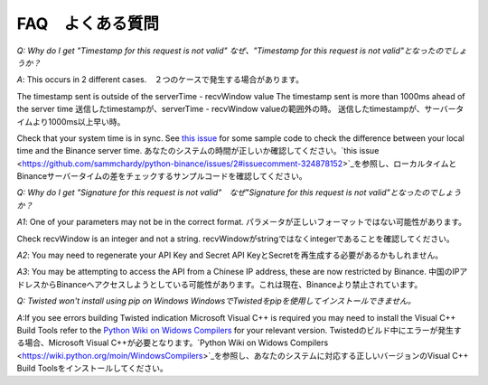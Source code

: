 FAQ　よくある質問
=======

*Q: Why do I get "Timestamp for this request is not valid" なぜ、"Timestamp for this request is not valid"となったのでしょうか？*

*A*: This occurs in 2 different cases.　２つのケースで発生する場合があります。

The timestamp sent is outside of the serverTime - recvWindow value
The timestamp sent is more than 1000ms ahead of the server time
送信したtimestampが、serverTime - recvWindow valueの範囲外の時。
送信したtimestampが、サーバータイムより1000ms以上早い時。

Check that your system time is in sync. See `this issue <https://github.com/sammchardy/python-binance/issues/2#issuecomment-324878152>`_ for some sample code to check the difference between your local
time and the Binance server time.
あなたのシステムの時間が正しいか確認してください。`this issue <https://github.com/sammchardy/python-binance/issues/2#issuecomment-324878152>`_を参照し、ローカルタイムとBinanceサーバータイムの差をチェックするサンプルコードを確認してください。

*Q: Why do I get "Signature for this request is not valid"　なぜ"Signature for this request is not valid"となったのでしょうか？*

*A1*: One of your parameters may not be in the correct format.
パラメータが正しいフォーマットではない可能性があります。

Check recvWindow is an integer and not a string.
recvWindowがstringではなくintegerであることを確認してください。

*A2*: You may need to regenerate your API Key and Secret
API KeyとSecretを再生成する必要があるかもしれません。

*A3*: You may be attempting to access the API from a Chinese IP address, these are now restricted by Binance.
中国のIPアドレスからBinanceへアクセスしようとしている可能性があります。これは現在、Binanceより禁止されています。


*Q: Twisted won't install using pip on Windows WindowsでTwistedをpipを使用してインストールできません。*


*A*:If you see errors building Twisted indication Microsoft Visual C++ is required you may need to install the Visual C++ Build Tools
refer to the `Python Wiki on Widows Compilers <https://wiki.python.org/moin/WindowsCompilers>`_ for your relevant version.
Twistedのビルド中にエラーが発生する場合、Microsoft Visual C++が必要となります。`Python Wiki on Widows Compilers <https://wiki.python.org/moin/WindowsCompilers>`_を参照し、あなたのシステムに対応する正しいバージョンのVisual C++ Build Toolsをインストールしてください。
